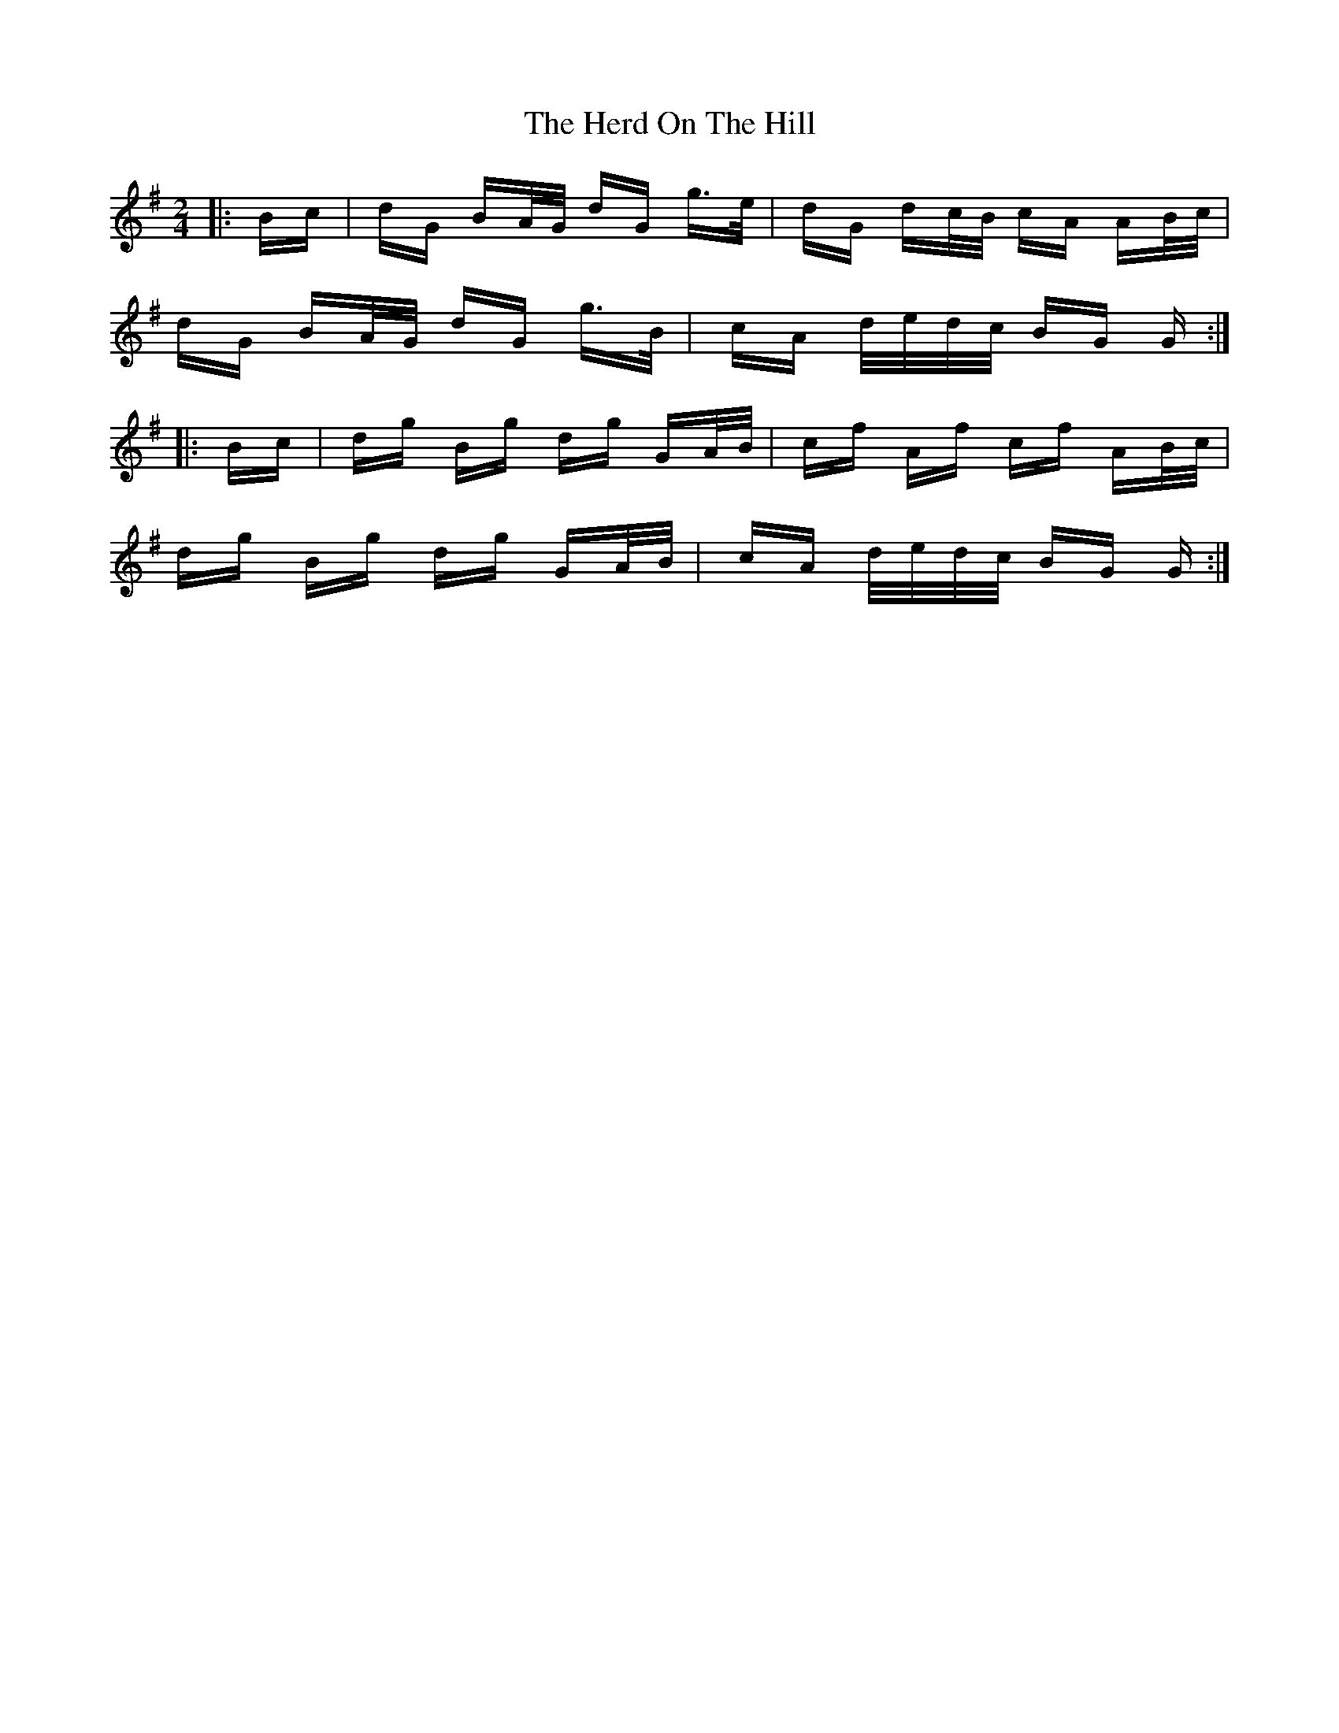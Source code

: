 X: 17262
T: Herd On The Hill, The
R: polka
M: 2/4
K: Gmajor
|:Bc|dG BA/G/ dG g>e|dG dc/B/ cA AB/c/|
dG BA/G/ dG g>B|cA d/e/d/c/ BG G:|
|:Bc|dg Bg dg GA/B/|cf Af cf AB/c/|
dg Bg dg GA/B/|cA d/e/d/c/ BG G:|

